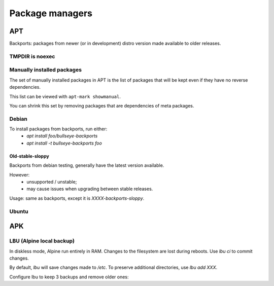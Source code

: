 Package managers
================

APT
---

Backports: packages from newer (or in development) distro version
made available to older releases.

TMPDIR is noexec
^^^^^^^^^^^^^^^^

.. code-block:: unixconfig
   :caption: /etc/apt/apt.conf
   
   APT::ExtractTemplates::TempDir "/run/apt";

Manually installed packages
^^^^^^^^^^^^^^^^^^^^^^^^^^^

The set of manually installed packages in APT is the list of packages
that will be kept even if they have no reverse dependencies.

This list can be viewed with ``apt-mark showmanual``.

You can shrink this set by removing packages that are dependencies
of meta packages.

.. code-block:: console
   :caption: Minimize manually installed packages set

   # apt-mark minimize-manual

Debian
^^^^^^

.. code-block:: sourceslist
   :caption: /etc/apt/sources.list

   deb http://deb.debian.org/debian XXXX main contrib non-free
   deb-src http://deb.debian.org/debian XXXX main contrib non-free
   
   deb http://deb.debian.org/debian-security/ XXXX-security main contrib non-free
   deb-src http://deb.debian.org/debian-security/ XXXX-security main contrib non-free
   
   deb http://deb.debian.org/debian XXXX-updates main contrib non-free
   deb-src http://deb.debian.org/debian XXXX-updates main contrib non-free
   
   deb http://deb.debian.org/debian bullseye-backports main contrib non-free
   deb-src http://deb.debian.org/debian bullseye-backports main contrib non-free

To install packages from backports, run either:
 - `apt install foo/bullseye-backports`
 - `apt install -t bullseye-backports foo`

Old-stable-sloppy
~~~~~~~~~~~~~~~~~

Backports from debian testing, generally have the latest
version available.

However:
 - unsupported / unstable;
 - may cause issues when upgrading between stable releases.

Usage: same as backports, except it is `XXXX-backports-sloppy`.

Ubuntu
^^^^^^

.. code-block:: sourceslist
   :caption: /etc/apt/sources.list

   deb http://fr.archive.ubuntu.com/ubuntu/ XXXX main restricted universe multiverse
   deb http://fr.archive.ubuntu.com/ubuntu/ XXXX-updates main restricted universe multiverse
   deb http://fr.archive.ubuntu.com/ubuntu/ XXXX-backports main restricted universe multiverse
   deb http://security.ubuntu.com/ubuntu XXXX-security main restricted universe multiverse

APK
---

.. code-block:: unixconfig
   :caption: /etc/apk/repositories

   http://dl-cdn.alpinelinux.org/alpine/vXX/main
   http://dl-cdn.alpinelinux.org/alpine/vXX/community

LBU (Alpine local backup)
^^^^^^^^^^^^^^^^^^^^^^^^^

In diskless mode, Alpine run entirely in RAM.
Changes to the filesystem are lost during reboots. Use `lbu ci` to
commit changes.

By default, `lbu` will save changes made to `/etc`. To preserve additional
directories, use `lbu add XXX`.

Configure lbu to keep 3 backups and remove older ones:

.. code-block:: unixconfig
   :caption: /etc/lbu/lbu.conf

   BACKUP_LIMIT=3
